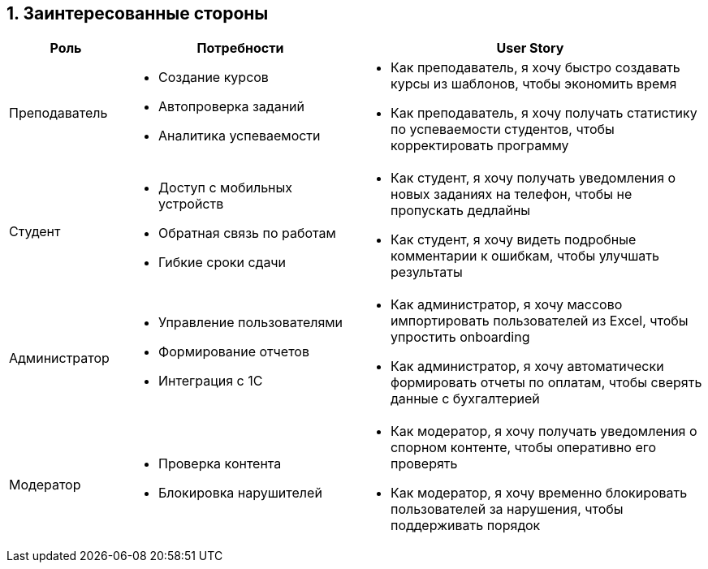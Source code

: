 == 1. Заинтересованные стороны

[cols="1,2a,3a", options="header"]
|===
| Роль 
| Потребности 
| User Story

| Преподаватель
|
* Создание курсов
* Автопроверка заданий
* Аналитика успеваемости
|
* Как преподаватель, я хочу быстро создавать курсы из шаблонов, чтобы экономить время
* Как преподаватель, я хочу получать статистику по успеваемости студентов, чтобы корректировать программу

| Студент
|
* Доступ с мобильных устройств
* Обратная связь по работам
* Гибкие сроки сдачи
|
* Как студент, я хочу получать уведомления о новых заданиях на телефон, чтобы не пропускать дедлайны
* Как студент, я хочу видеть подробные комментарии к ошибкам, чтобы улучшать результаты

| Администратор
|
* Управление пользователями
* Формирование отчетов
* Интеграция с 1С
|
* Как администратор, я хочу массово импортировать пользователей из Excel, чтобы упростить onboarding
* Как администратор, я хочу автоматически формировать отчеты по оплатам, чтобы сверять данные с бухгалтерией

| Модератор
|
* Проверка контента
* Блокировка нарушителей
|
* Как модератор, я хочу получать уведомления о спорном контенте, чтобы оперативно его проверять
* Как модератор, я хочу временно блокировать пользователей за нарушения, чтобы поддерживать порядок
|===